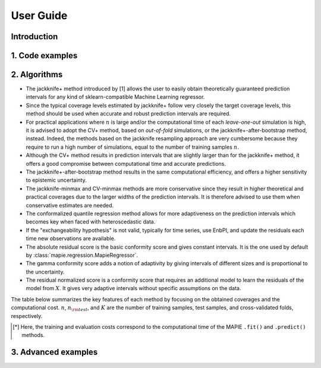 ##########
User Guide
##########

Introduction
============

1. Code examples
================

2. Algorithms
=============

- The jackknife+ method introduced by [1] allows the user to easily obtain theoretically guaranteed
  prediction intervals for any kind of sklearn-compatible Machine Learning regressor.

- Since the typical coverage levels estimated by jackknife+ follow very closely the target coverage levels,
  this method should be used when accurate and robust prediction intervals are required.

- For practical applications where :math:`n` is large and/or the computational time of each 
  *leave-one-out* simulation is high, it is advised to adopt the CV+ method, based on *out-of-fold* 
  simulations, or the jackknife+-after-bootstrap method, instead. 
  Indeed, the methods based on the jackknife resampling approach are very cumbersome because they 
  require to run a high number of simulations, equal to the number of training samples :math:`n`.

- Although the CV+ method results in prediction intervals that are slightly larger than for the 
  jackknife+ method, it offers a good compromise between computational time and accurate predictions.

- The jackknife+-after-bootstrap method results in the same computational efficiency, and
  offers a higher sensitivity to epistemic uncertainty.

- The jackknife-minmax and CV-minmax methods are more conservative since they result in higher
  theoretical and practical coverages due to the larger widths of the prediction intervals.
  It is therefore advised to use them when conservative estimates are needed.

- The conformalized quantile regression method allows for more adaptiveness on the prediction 
  intervals which becomes key when faced with heteroscedastic data.

- If the "exchangeability hypothesis" is not valid, typically for time series,
  use EnbPI, and update the residuals each time new observations are available.

- The absolute residual score is the basic conformity score and gives constant intervals. It is the one used by default by :class:`mapie.regression.MapieRegressor`.
- The gamma conformity score adds a notion of adaptivity by giving intervals of different sizes
  and is proportional to the uncertainty.
- The residual normalized score is a conformity score that requires an additional model
  to learn the residuals of the model from :math:`X`. It gives very adaptive intervals
  without specific assumptions on the data.

The table below summarizes the key features of each method by focusing on the obtained coverages and the
computational cost. :math:`n`, :math:`n_{\rm test}`, and :math:`K` are the number of training samples,
test samples, and cross-validated folds, respectively.

.. csv-table:: Key features of MAPIE methods (adapted from [1])*.
   :file: images/comp-methods.csv
   :header-rows: 1

.. [*] Here, the training and evaluation costs correspond to the computational time of the MAPIE ``.fit()`` and ``.predict()`` methods.

3. Advanced examples
====================